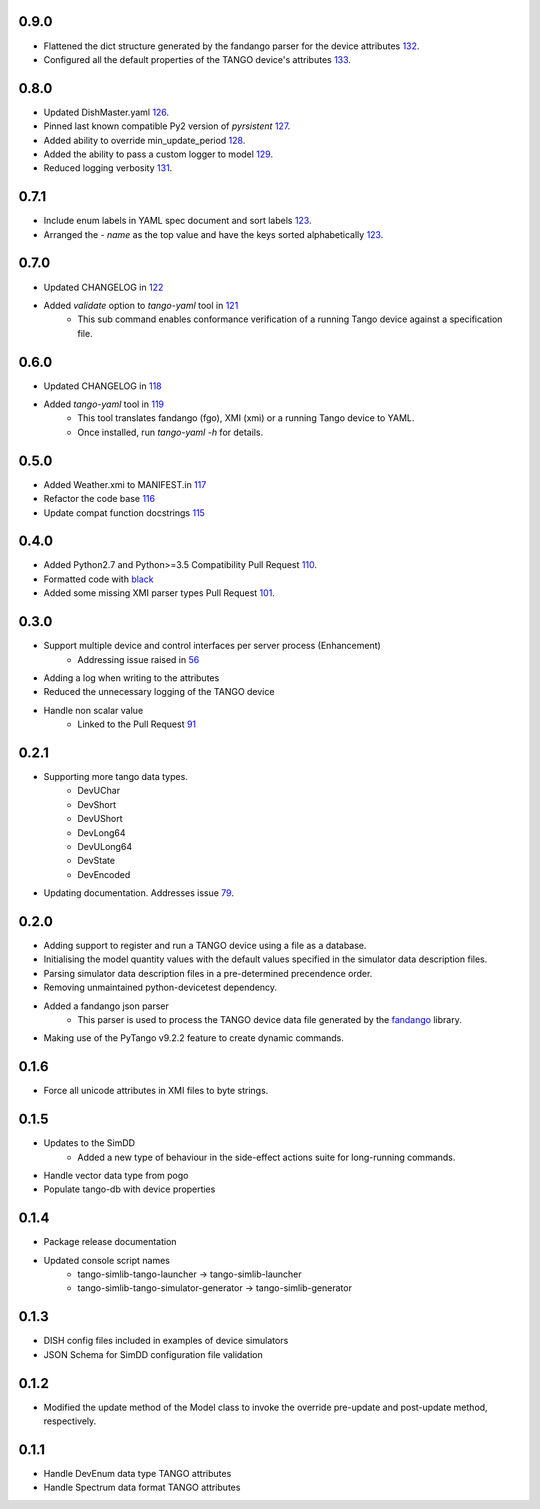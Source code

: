 .. _fandango: https://github.com/tango-controls/fandango
.. _79: https://github.com/ska-sa/tango-simlib/issues/79
.. _56: https://github.com/ska-sa/tango-simlib/issues/56
.. _91: https://github.com/ska-sa/tango-simlib/pull/91
.. _black: https://github.com/psf/black
.. _110: https://github.com/ska-sa/tango-simlib/pull/110
.. _101: https://github.com/ska-sa/tango-simlib/pull/101
.. _115: https://github.com/ska-sa/tango-simlib/pull/115
.. _116: https://github.com/ska-sa/tango-simlib/pull/116
.. _117: https://github.com/ska-sa/tango-simlib/pull/117
.. _118: https://github.com/ska-sa/tango-simlib/pull/118
.. _119: https://github.com/ska-sa/tango-simlib/pull/119
.. _121: https://github.com/ska-sa/tango-simlib/pull/121
.. _122: https://github.com/ska-sa/tango-simlib/pull/122
.. _123: https://github.com/ska-sa/tango-simlib/pull/123
.. _126: https://github.com/ska-sa/tango-simlib/pull/126
.. _127: https://github.com/ska-sa/tango-simlib/pull/127
.. _128: https://github.com/ska-sa/tango-simlib/pull/128
.. _129: https://github.com/ska-sa/tango-simlib/pull/129
.. _131: https://github.com/ska-sa/tango-simlib/pull/131
.. _132: https://github.com/ska-sa/tango-simlib/pull/132
.. _133: https://github.com/ska-sa/tango-simlib/pull/133

0.9.0
-----
- Flattened the dict structure generated by the fandango parser for the device attributes 132_.
- Configured all the default properties of the TANGO device's attributes 133_.

0.8.0
-----
- Updated DishMaster.yaml 126_.
- Pinned last known compatible Py2 version of `pyrsistent` 127_.
- Added ability to override min_update_period 128_.
- Added the ability to pass a custom logger to model 129_.
- Reduced logging verbosity 131_.

0.7.1
-----
- Include enum labels in YAML spec document and sort labels 123_.
- Arranged the `- name` as the top value and have the keys sorted alphabetically 123_.

0.7.0
-----
- Updated CHANGELOG in 122_
- Added `validate` option to `tango-yaml` tool in 121_
    - This sub command enables conformance verification of a running Tango
      device against a specification file.

0.6.0
-----
- Updated CHANGELOG in 118_
- Added `tango-yaml` tool in 119_
    - This tool translates fandango (fgo), XMI (xmi) or a running Tango device to YAML.
    - Once installed, run `tango-yaml -h` for details.

0.5.0
-----
- Added Weather.xmi to MANIFEST.in 117_
- Refactor the code base 116_
- Update compat function docstrings 115_

0.4.0
-----
- Added Python2.7 and Python>=3.5 Compatibility Pull Request 110_.
- Formatted code with black_
- Added some missing XMI parser types Pull Request 101_.

0.3.0
-----
- Support multiple device and control interfaces per server process (Enhancement)
    - Addressing issue raised in 56_
- Adding a log when writing to the attributes
- Reduced the unnecessary logging of the TANGO device
- Handle non scalar value
    - Linked to the Pull Request 91_

0.2.1
-----
- Supporting more tango data types.
    - DevUChar
    - DevShort
    - DevUShort
    - DevLong64
    - DevULong64
    - DevState
    - DevEncoded
- Updating documentation. Addresses issue 79_.

0.2.0
-----
- Adding support to register and run a TANGO device using a file as a database.
- Initialising the model quantity values with the default values specified in the simulator data description files.
- Parsing simulator data description files in a pre-determined precendence order.
- Removing unmaintained python-devicetest dependency.
- Added a fandango json parser
    - This parser is used to process the TANGO device data file generated by the fandango_ library.
- Making use of the PyTango v9.2.2 feature to create dynamic commands.

0.1.6
-----
- Force all unicode attributes in XMI files to byte strings.

0.1.5
-----
- Updates to the SimDD
    - Added a new type of behaviour in the side-effect actions suite for long-running
      commands.
- Handle vector data type from pogo
- Populate tango-db with device properties

0.1.4
-----
- Package release documentation
- Updated console script names
    - tango-simlib-tango-launcher -> tango-simlib-launcher
    - tango-simlib-tango-simulator-generator -> tango-simlib-generator

0.1.3
-----
- DISH config files included in examples of device simulators
- JSON Schema for SimDD configuration file validation

0.1.2
-----
- Modified the update method of the Model class to invoke the override pre-update
  and post-update method, respectively.

0.1.1
-----
- Handle DevEnum data type TANGO attributes
- Handle Spectrum data format TANGO attributes

